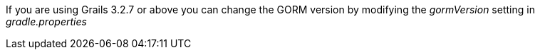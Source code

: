 If you are using Grails 3.2.7 or above you can change the GORM version by modifying the _gormVersion_ setting in _gradle.properties_

